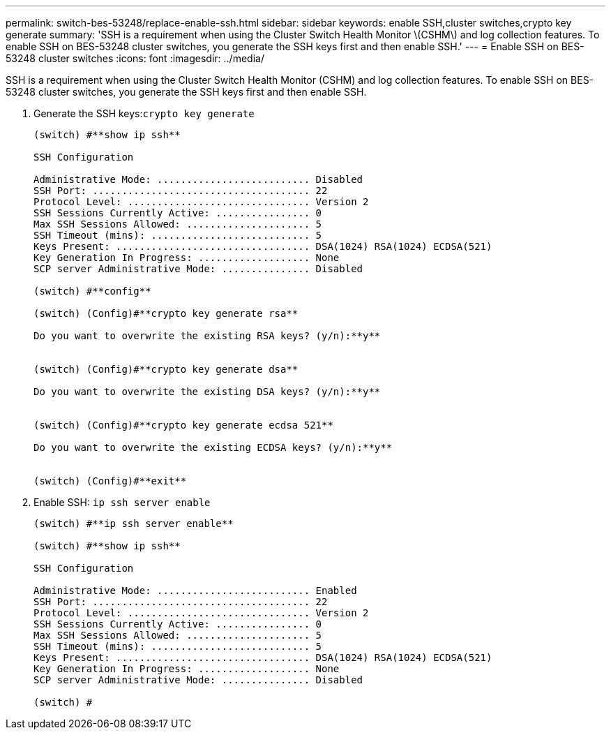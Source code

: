 ---
permalink: switch-bes-53248/replace-enable-ssh.html
sidebar: sidebar
keywords: enable SSH,cluster switches,crypto key generate
summary: 'SSH is a requirement when using the Cluster Switch Health Monitor \(CSHM\) and log collection features. To enable SSH on BES-53248 cluster switches, you generate the SSH keys first and then enable SSH.'
---
= Enable SSH on BES-53248 cluster switches
:icons: font
:imagesdir: ../media/

[.lead]
SSH is a requirement when using the Cluster Switch Health Monitor (CSHM) and log collection features. To enable SSH on BES-53248 cluster switches, you generate the SSH keys first and then enable SSH.

. Generate the SSH keys:``crypto key generate``
+
----
(switch) #**show ip ssh**

SSH Configuration

Administrative Mode: .......................... Disabled
SSH Port: ..................................... 22
Protocol Level: ............................... Version 2
SSH Sessions Currently Active: ................ 0
Max SSH Sessions Allowed: ..................... 5
SSH Timeout (mins): ........................... 5
Keys Present: ................................. DSA(1024) RSA(1024) ECDSA(521)
Key Generation In Progress: ................... None
SCP server Administrative Mode: ............... Disabled

(switch) #**config**

(switch) (Config)#**crypto key generate rsa**

Do you want to overwrite the existing RSA keys? (y/n):**y**


(switch) (Config)#**crypto key generate dsa**

Do you want to overwrite the existing DSA keys? (y/n):**y**


(switch) (Config)#**crypto key generate ecdsa 521**

Do you want to overwrite the existing ECDSA keys? (y/n):**y**


(switch) (Config)#**exit**
----

. Enable SSH: `ip ssh server enable`
+
----
(switch) #**ip ssh server enable**

(switch) #**show ip ssh**

SSH Configuration

Administrative Mode: .......................... Enabled
SSH Port: ..................................... 22
Protocol Level: ............................... Version 2
SSH Sessions Currently Active: ................ 0
Max SSH Sessions Allowed: ..................... 5
SSH Timeout (mins): ........................... 5
Keys Present: ................................. DSA(1024) RSA(1024) ECDSA(521)
Key Generation In Progress: ................... None
SCP server Administrative Mode: ............... Disabled

(switch) #
----
